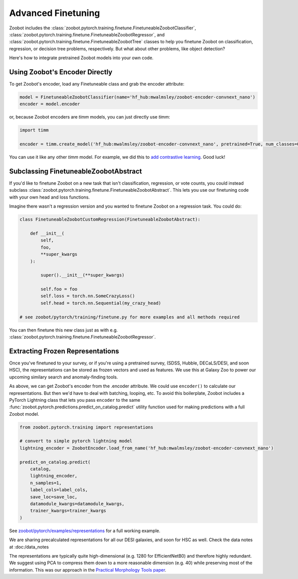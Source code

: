 .. _advanced_finetuning:

Advanced Finetuning
=====================


Zoobot includes the :class:`zoobot.pytorch.training.finetune.FinetuneableZoobotClassifier`, :class:`zoobot.pytorch.training.finetune.FinetuneableZoobotRegressor`, and :class:`zoobot.pytorch.training.finetune.FinetuneableZoobotTree`
classes to help you finetune Zoobot on classification, regression, or decision tree problems, respectively. 
But what about other problems, like object detection?

Here's how to integrate pretrained Zoobot models into your own code.

Using Zoobot's Encoder Directly
------------------------------------

To get Zoobot's encoder, load any Finetuneable class and grab the encoder attribute:

.. code-block:: python

    model = FinetuneableZoobotClassifier(name='hf_hub:mwalmsley/zoobot-encoder-convnext_nano')
    encoder = model.encoder

or, because Zoobot encoders are `timm` models, you can just directly use `timm`:

.. code-block:: python

    import timm

    encoder = timm.create_model('hf_hub:mwalmsley/zoobot-encoder-convnext_nano', pretrained=True, num_classes=0)


You can use it like any other `timm` model. For example, we did this to `add contrastive learning <https://arxiv.org/abs/2206.11927>`_. Good luck!



Subclassing FinetuneableZoobotAbstract
---------------------------------------

If you'd like to finetune Zoobot on a new task that isn't classification, regression, or vote counts,
you could instead subclass :class:`zoobot.pytorch.training.finetune.FinetuneableZoobotAbstract`.
This lets you use our finetuning code with your own head and loss functions.

Imagine there wasn't a regression version and you wanted to finetune Zoobot on a regression task. You could do:

.. code-block:: python

    
    class FinetuneableZoobotCustomRegression(FinetuneableZoobotAbstract):

        def __init__(
            self,
            foo,
            **super_kwargs
        ):

            super().__init__(**super_kwargs)

            self.foo = foo
            self.loss = torch.nn.SomeCrazyLoss()
            self.head = torch.nn.Sequential(my_crazy_head)

    # see zoobot/pytorch/training/finetune.py for more examples and all methods required

You can then finetune this new class just as with e.g. :class:`zoobot.pytorch.training.finetune.FinetuneableZoobotRegressor`.


Extracting Frozen Representations
----------------------------------------

Once you've finetuned to your survey, or if you're using a pretrained survey, (SDSS, Hubble, DECaLS/DESI, and soon HSC),
the representations can be stored as frozen vectors and used as features.
We use this at Galaxy Zoo to power our upcoming similary search and anomaly-finding tools.

As above, we can get Zoobot's encoder from the .encoder attribute. We could use ``encoder()`` to calculate our representations.
But then we'd have to deal with batching, looping, etc. 
To avoid this boilerplate, Zoobot includes a PyTorch Lightning class that lets you pass ``encoder`` to the same :func:`zoobot.pytorch.predictions.predict_on_catalog.predict`
utility function used for making predictions with a full Zoobot model.

.. code-block:: python

    from zoobot.pytorch.training import representations

    # convert to simple pytorch lightning model
    lightning_encoder = ZoobotEncoder.load_from_name('hf_hub:mwalmsley/zoobot-encoder-convnext_nano')

    predict_on_catalog.predict(
        catalog,
        lightning_encoder,
        n_samples=1,
        label_cols=label_cols,
        save_loc=save_loc,
        datamodule_kwargs=datamodule_kwargs,
        trainer_kwargs=trainer_kwargs
    )

See `zoobot/pytorch/examples/representations <https://github.com/mwalmsley/zoobot/tree/main/zoobot/pytorch/examples/representations>`_ for a full working example.

We are sharing precalculated representations for all our DESI galaxies, and soon for HSC as well.
Check the data notes at :doc:/data_notes

The representations are typically quite high-dimensional (e.g. 1280 for EfficientNetB0) and therefore highly redundant.
We suggest using PCA to compress them down to a more reasonable dimension (e.g. 40) while preserving most of the information.
This was our approach in the `Practical Morphology Tools paper <https://arxiv.org/abs/2110.12735>`_.

